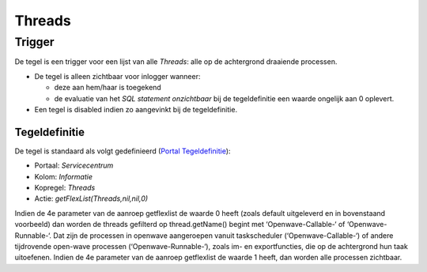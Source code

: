 Threads
=======

Trigger
-------

De tegel is een trigger voor een lijst van alle *Threads*: alle op de
achtergrond draaiende processen.

-  De tegel is alleen zichtbaar voor inlogger wanneer:

   -  deze aan hem/haar is toegekend
   -  de evaluatie van het *SQL statement onzichtbaar* bij de
      tegeldefinitie een waarde ongelijk aan 0 oplevert.

-  Een tegel is disabled indien zo aangevinkt bij de tegeldefinitie.

Tegeldefinitie
~~~~~~~~~~~~~~

De tegel is standaard als volgt gedefinieerd (`Portal
Tegeldefinitie </docs/instellen_inrichten/portaldefinitie/portal_tegel.md>`__):

-  Portaal: *Servicecentrum*
-  Kolom: *Informatie*
-  Kopregel: *Threads*
-  Actie: *getFlexList(Threads,nil,nil,0)*

Indien de 4e parameter van de aanroep getflexlist de waarde 0 heeft
(zoals default uitgeleverd en in bovenstaand voorbeeld) dan worden de
threads gefilterd op thread.getName() begint met ‘Openwave-Callable-‘ of
‘Openwave-Runnable-‘. Dat zijn de processen in openwave aangeroepen
vanuit taskscheduler (‘Openwave-Callable-‘) of andere tijdrovende
open-wave processen (‘Openwave-Runnable-‘), zoals im- en exportfuncties,
die op de achtergrond hun taak uitoefenen. Indien de 4e parameter van de
aanroep getflexlist de waarde 1 heeft, dan worden alle processen
zichtbaar.
